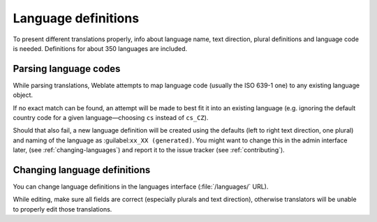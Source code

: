 .. _languages:

Language definitions
====================

To present different translations properly, info about language name,
text direction, plural definitions and language code is needed.
Definitions for about 350 languages are included.

Parsing language codes
----------------------

While parsing translations, Weblate attempts to map language code
(usually the ISO 639-1 one) to any existing language object.

If no exact match can be found, an attempt will be made
to best fit it into an existing language (e.g. ignoring the default country code
for a given language—choosing ``cs`` instead of ``cs_CZ``).

Should that also fail, a new language definition will be created using the defaults (left
to right text direction, one plural) and naming of the language as :guilabel:``xx_XX (generated)``.
You might want to change this in the admin interface later, (see :ref:`changing-languages`)
and report it to the issue tracker (see :ref:`contributing`).

.. _changing-languages:

Changing language definitions
-----------------------------

You can change language definitions in the languages interface
(:file:`/languages/` URL).

While editing, make sure all fields are correct (especially plurals and
text direction), otherwise translators will be unable to properly edit
those translations.

